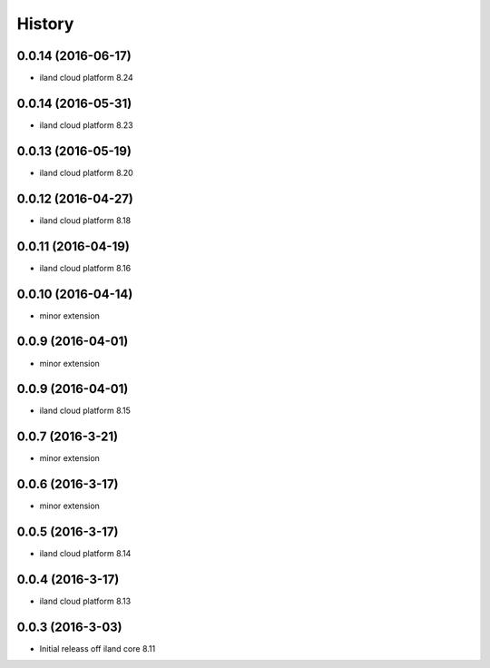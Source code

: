 =======
History
=======

0.0.14 (2016-06-17)
------------------

* iland cloud platform 8.24

0.0.14 (2016-05-31)
------------------

* iland cloud platform 8.23

0.0.13 (2016-05-19)
------------------

* iland cloud platform 8.20

0.0.12 (2016-04-27)
------------------

* iland cloud platform 8.18

0.0.11 (2016-04-19)
------------------

* iland cloud platform 8.16

0.0.10 (2016-04-14)
------------------

* minor extension

0.0.9 (2016-04-01)
------------------

* minor extension

0.0.9 (2016-04-01)
------------------

* iland cloud platform 8.15

0.0.7 (2016-3-21)
-----------------

* minor extension

0.0.6 (2016-3-17)
-----------------

* minor extension

0.0.5 (2016-3-17)
-----------------

* iland cloud platform 8.14

0.0.4 (2016-3-17)
-----------------

* iland cloud platform 8.13

0.0.3 (2016-3-03)
------------------

* Initial releass off iland core 8.11
